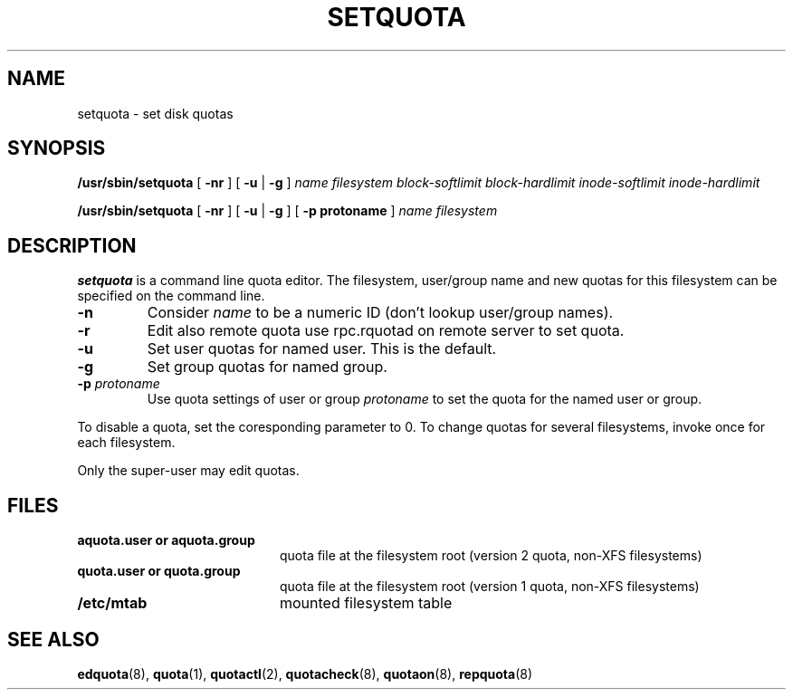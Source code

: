 .TH SETQUOTA 8
.SH NAME
setquota \- set disk quotas
.SH SYNOPSIS
.B /usr/sbin/setquota
[
.B \-nr
]
[
.B \-u
|
.B \-g
]
.I name
.I filesystem
.I block-softlimit
.I block-hardlimit
.I inode-softlimit
.I inode-hardlimit
.LP
.B /usr/sbin/setquota
[
.B \-nr
]
[
.B \-u
|
.B \-g
]
[
.B \-p protoname 
]
.I name
.I filesystem
.SH DESCRIPTION
.IX  "setquota command"  ""  "\fLsetquota\fP \(em set disk quotas"
.IX  set "disk quotas \(em \fLsetquota\fP"
.IX  "disk quotas"  "setquota command"  ""  "\fLsetquota\fP \(em set disk quotas"
.IX  "disk quotas"  "setquota command"  ""  "\fLsetquota\fP \(em set disk quotas"
.IX  "quotas"  "setquota command"  ""  "\fLsetquota\fP \(em set disk quotas"
.IX  "filesystem"  "setquota command"  ""  "\fLsetquota\fP \(em set disk quotas"
.B setquota
is a command line quota editor.
The filesystem, user/group name and new quotas for this
filesystem can be specified on the command line.
.TP
.B -n
Consider
.I name
to be a numeric ID (don't lookup user/group names).
.TP
.B -r
Edit also remote quota use rpc.rquotad on remote server to set quota.
.TP
.B -u
Set user quotas for named user. This is the default.
.TP
.B -g
Set group quotas for named group.
.TP
.B -p \f2protoname\f1
Use quota settings of user or group
.I protoname
to set the quota for the named user or group.
.PP
To disable a quota, set the coresponding parameter to 0. To change quotas
for several filesystems, invoke once for each filesystem.
.PP
Only the super-user may edit quotas.
.SH FILES
.PD 0
.TP 20
.B aquota.user or aquota.group
quota file at the filesystem root (version 2 quota, non-XFS filesystems)
.TP
.B quota.user or quota.group
quota file at the filesystem root (version 1 quota, non-XFS filesystems)
.TP
.B /etc/mtab
mounted filesystem table
.PD
.SH SEE ALSO
.BR edquota (8),
.BR quota (1),
.BR quotactl (2),
.BR quotacheck (8),
.BR quotaon (8),
.BR repquota (8)
